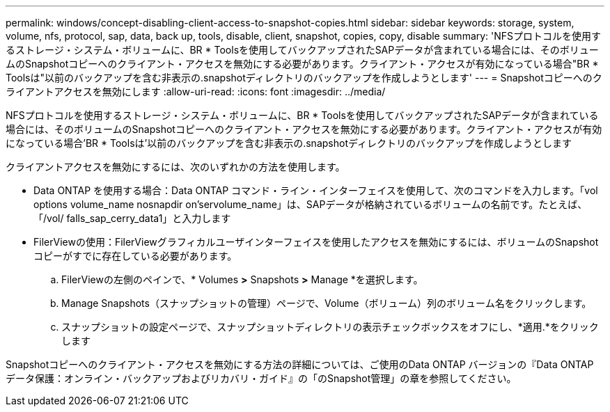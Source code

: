 ---
permalink: windows/concept-disabling-client-access-to-snapshot-copies.html 
sidebar: sidebar 
keywords: storage, system, volume, nfs, protocol, sap, data, back up, tools, disable, client, snapshot, copies, copy, disable 
summary: 'NFSプロトコルを使用するストレージ・システム・ボリュームに、BR * Toolsを使用してバックアップされたSAPデータが含まれている場合には、そのボリュームのSnapshotコピーへのクライアント・アクセスを無効にする必要があります。クライアント・アクセスが有効になっている場合"BR * Toolsは"以前のバックアップを含む非表示の.snapshotディレクトリのバックアップを作成しようとします' 
---
= Snapshotコピーへのクライアントアクセスを無効にします
:allow-uri-read: 
:icons: font
:imagesdir: ../media/


[role="lead"]
NFSプロトコルを使用するストレージ・システム・ボリュームに、BR * Toolsを使用してバックアップされたSAPデータが含まれている場合には、そのボリュームのSnapshotコピーへのクライアント・アクセスを無効にする必要があります。クライアント・アクセスが有効になっている場合'BR * Toolsは'以前のバックアップを含む非表示の.snapshotディレクトリのバックアップを作成しようとします

クライアントアクセスを無効にするには、次のいずれかの方法を使用します。

* Data ONTAP を使用する場合：Data ONTAP コマンド・ライン・インターフェイスを使用して、次のコマンドを入力します。「vol options volume_name nosnapdir on’servolume_name」は、SAPデータが格納されているボリュームの名前です。たとえば、「/vol/ falls_sap_cerry_data1」と入力します
* FilerViewの使用：FilerViewグラフィカルユーザインターフェイスを使用したアクセスを無効にするには、ボリュームのSnapshotコピーがすでに存在している必要があります。
+
.. FilerViewの左側のペインで、* Volumes *>* Snapshots *>* Manage *を選択します。
.. Manage Snapshots（スナップショットの管理）ページで、Volume（ボリューム）列のボリューム名をクリックします。
.. スナップショットの設定ページで、スナップショットディレクトリの表示チェックボックスをオフにし、*適用.*をクリックします




Snapshotコピーへのクライアント・アクセスを無効にする方法の詳細については、ご使用のData ONTAP バージョンの『Data ONTAP データ保護：オンライン・バックアップおよびリカバリ・ガイド』の「のSnapshot管理」の章を参照してください。
